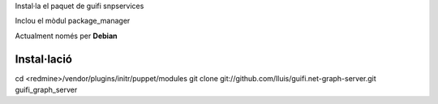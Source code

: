 Instal·la el paquet de guifi snpservices

Inclou el mòdul package_manager

Actualment només per **Debian**

Instal·lació
------------

cd <redmine>/vendor/plugins/initr/puppet/modules
git clone git://github.com/lluis/guifi.net-graph-server.git guifi_graph_server
